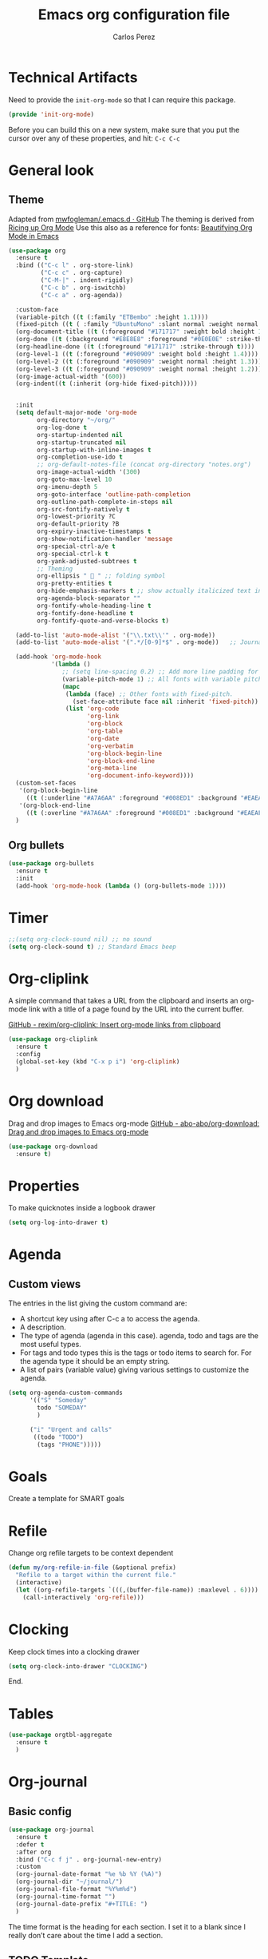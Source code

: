#+TITLE: Emacs org configuration file
#+AUTHOR: Carlos Perez

#+DESCRIPTION: A literate programming version of my Emacs Initialization of Org-Mode

#+PROPERTY:    header-args:emacs-lisp  :tangle ~/.emacs.d/elisp/init-org-mode.el
#+PROPERTY:    header-args:sh     :tangle no
#+PROPERTY:    header-args:       :results silent   :eval no-export   :comments org

* Technical Artifacts
Need to provide the =init-org-mode= so that I can require this
package.

#+BEGIN_SRC emacs-lisp
(provide 'init-org-mode)
#+END_SRC

Before you can build this on a new system, make sure that you put the cursor
over any of these properties, and hit: =C-c C-c=
* General look
** Theme
Adapted from [[https://github.com/mwfogleman/.emacs.d/blob/master/michael.org][mwfogleman/.emacs.d · GitHub]]
The theming is derived from [[https://lepisma.github.io/2017/10/28/ricing-org-mode/][Ricing up Org Mode]]
Use this also as a reference for fonts: [[https://zzamboni.org/post/beautifying-org-mode-in-emacs/][Beautifying Org Mode in Emacs]]
#+BEGIN_SRC emacs-lisp :results silent
  (use-package org
    :ensure t
    :bind (("C-c l" . org-store-link)
           ("C-c c" . org-capture)
           ("C-M-|" . indent-rigidly)
           ("C-c b" . org-iswitchb)
           ("C-c a" . org-agenda))

    :custom-face
    (variable-pitch ((t (:family "ETBembo" :height 1.1))))
    (fixed-pitch ((t ( :family "UbuntuMono" :slant normal :weight normal :height 0.9 :width normal))))
    (org-document-title ((t (:foreground "#171717" :weight bold :height 1.6))))
    (org-done ((t (:background "#E8E8E8" :foreground "#0E0E0E" :strike-through t :weight bold))))
    (org-headline-done ((t (:foreground "#171717" :strike-through t))))
    (org-level-1 ((t (:foreground "#090909" :weight bold :height 1.4))))
    (org-level-2 ((t (:foreground "#090909" :weight normal :height 1.3))))
    (org-level-3 ((t (:foreground "#090909" :weight normal :height 1.2))))
    (org-image-actual-width '(600))
    (org-indent((t (:inherit (org-hide fixed-pitch)))))


    :init
    (setq default-major-mode 'org-mode
          org-directory "~/org/"
          org-log-done t
          org-startup-indented nil
          org-startup-truncated nil
          org-startup-with-inline-images t
          org-completion-use-ido t
          ;; org-default-notes-file (concat org-directory "notes.org")
          org-image-actual-width '(300)
          org-goto-max-level 10
          org-imenu-depth 5
          org-goto-interface 'outline-path-completion
          org-outline-path-complete-in-steps nil
          org-src-fontify-natively t
          org-lowest-priority ?C
          org-default-priority ?B
          org-expiry-inactive-timestamps t
          org-show-notification-handler 'message
          org-special-ctrl-a/e t
          org-special-ctrl-k t
          org-yank-adjusted-subtrees t
          ;; Theming
          org-ellipsis "  " ;; folding symbol
          org-pretty-entities t
          org-hide-emphasis-markers t ;; show actually italicized text instead of /italicized text/
          org-agenda-block-separator ""
          org-fontify-whole-heading-line t
          org-fontify-done-headline t
          org-fontify-quote-and-verse-blocks t) 

    (add-to-list 'auto-mode-alist '("\\.txt\\'" . org-mode))
    (add-to-list 'auto-mode-alist '(".*/[0-9]*$" . org-mode))   ;; Journal
    
    (add-hook 'org-mode-hook
              '(lambda ()
                 ;; (setq line-spacing 0.2) ;; Add more line padding for readability
                 (variable-pitch-mode 1) ;; All fonts with variable pitch.
                 (mapc
                  (lambda (face) ;; Other fonts with fixed-pitch.
                    (set-face-attribute face nil :inherit 'fixed-pitch))
                  (list 'org-code
                        'org-link
                        'org-block
                        'org-table
                        'org-date
                        'org-verbatim
                        'org-block-begin-line
                        'org-block-end-line
                        'org-meta-line
                        'org-document-info-keyword))))
    (custom-set-faces
     '(org-block-begin-line
       ((t (:underline "#A7A6AA" :foreground "#008ED1" :background "#EAEAFF"))))
     '(org-block-end-line
       ((t (:overline "#A7A6AA" :foreground "#008ED1" :background "#EAEAFF")))))
    )
#+END_SRC

** Org bullets
#+BEGIN_SRC emacs-lisp
(use-package org-bullets
  :ensure t
  :init
  (add-hook 'org-mode-hook (lambda () (org-bullets-mode 1))))
#+END_SRC

* Timer
#+BEGIN_SRC emacs-lisp :results silent
;;(setq org-clock-sound nil) ;; no sound
(setq org-clock-sound t) ;; Standard Emacs beep

#+END_SRC

* Org-cliplink
A simple command that takes a URL from the clipboard and inserts an org-mode
link with a title of a page found by the URL into the current buffer.

[[https://github.com/rexim/org-cliplink][GitHub - rexim/org-cliplink: Insert org-mode links from clipboard]]

#+BEGIN_SRC emacs-lisp :results silent
(use-package org-cliplink
  :ensure t
  :config
  (global-set-key (kbd "C-x p i") 'org-cliplink)
  )
#+END_SRC

* Org download
Drag and drop images to Emacs org-mode
[[https://github.com/abo-abo/org-download][GitHub - abo-abo/org-download: Drag and drop images to Emacs org-mode]]

#+BEGIN_SRC emacs-lisp
(use-package org-download
  :ensure t)
#+END_SRC

* Properties
To make quicknotes inside a logbook drawer
#+BEGIN_SRC emacs-lisp
(setq org-log-into-drawer t)
#+END_SRC

* Agenda
** Custom views
The entries in the list giving the custom command are:

- A shortcut key using after C-c a to access the agenda.
- A description.
- The type of agenda (agenda in this case).  agenda, todo and tags are the most
  useful types.
- For tags and todo types this is the tags or todo items to search for. For the
  agenda type it should be an empty string.
- A list of pairs (variable value) giving various settings to customize the
  agenda.

#+BEGIN_SRC emacs-lisp :results silent
(setq org-agenda-custom-commands
      '(("S" "Someday"
        todo "SOMEDAY"
        )

      ("i" "Urgent and calls"
       ((todo "TODO")
        (tags "PHONE")))))

#+END_SRC

* Goals
Create a template for SMART goals

* Refile
:PROPERTIES:
:header-args: :tangle no
:END:
Change org refile targets to be context dependent
#+BEGIN_SRC emacs-lisp :results silent
(defun my/org-refile-in-file (&optional prefix)
  "Refile to a target within the current file."
  (interactive)
  (let ((org-refile-targets `(((,(buffer-file-name)) :maxlevel . 6))))
    (call-interactively 'org-refile)))
#+END_SRC

* Clocking
Keep clock times into a clocking drawer

#+BEGIN_SRC emacs-lisp :results silent
(setq org-clock-into-drawer "CLOCKING")
#+END_SRC

End.

* Tables

#+BEGIN_SRC emacs-lisp
(use-package orgtbl-aggregate
  :ensure t
  )
#+END_SRC

* Org-journal
** Basic config

#+BEGIN_SRC emacs-lisp
  (use-package org-journal
    :ensure t
    :defer t
    :after org
    :bind ("C-c f j" . org-journal-new-entry)
    :custom
    (org-journal-date-format "%e %b %Y (%A)")
    (org-journal-dir "~/journal/")
    (org-journal-file-format "%Y%m%d")
    (org-journal-time-format "")
    (org-journal-date-prefix "#+TITLE: ")
    )

#+END_SRC

The time format is the heading for each section. I set it to a blank since I
really don’t care about the time I add a section.
** TODO Template
This template is intended to insert a basic dailies list automatically into
each journal file. Unfortunately, it seems to break other functionality, so I
decided to leave it only as a reference and stick to a basic
~org-journal-date-format~

#+BEGIN_SRC emacs-lisp
  (defun org-journal-date-format-func (time)
    "Custom function to insert journal date header,
  and some custom text on a newly created journal file."
    (when (= (buffer-size) 0)
      (insert (format-time-string "#+TITLE: Journal Entry- %e %b %Y (%A)" time))
      (insert "\n\n\n* Dailies
     + [ ] The 3 most important tasks [0/3]
        - [ ]
        - [ ]
        - [ ] 
     + [ ] Other tasks that are in the system [0/2]
        - [ ]
        - [ ]
     + [ ] ToDos which are not tracked by my system [0/1]
        - [ ]
  \n\n* Diary")
      ))

  ;; (setq org-journal-date-format 'org-journal-date-format-func)
#+END_SRC

** Capture 
This capture automatically inserts an entry into today's journal file.

#+BEGIN_SRC emacs-lisp
  (defun org-journal-find-location ()
    ;; Open today's journal, but specify a non-nil prefix argument in order to
    ;; inhibit inserting the heading; org-capture will insert the heading.
    (org-journal-new-entry t)
    ;; Position point on the journal's top-level heading so that org-capture
    ;; will add the new entry as a child entry.
    (goto-char (point-min)))

  (setq org-capture-templates '(("j" "Journal entry" entry (function org-journal-find-location)
                                 "* %(format-time-string org-journal-time-format)%^{Title}\n%i%?\nFrom: %a")))
#+END_SRC

* GTD
** Introduction
This system will I will implement a GTD system mainly based on [[http://www.howardism.org/Technical/Emacs/getting-boxes-done.html][Getting Boxes
Done]] by Howard Abrams. I think it is maybe the first explanation that really
clicks, so I hope it will be a good starting point

** File organization
First, a definition of all file destinations

#+BEGIN_SRC emacs-lisp
(defvar org-default-myfiles-dir
  "~/Dropbox/my_files/"
  "Root directory.")

(defvar org-default-projects-dir
  (concat org-default-myfiles-dir  "projects/")
  "Primary GTD directory.")

(defvar org-default-technical-dir
  (concat org-default-myfiles-dir  "technical/")
  "Directory of shareable notes.")

(defvar org-default-personal-dir
  (concat org-default-myfiles-dir  "personal/")
  "Directory of un-shareable, personal notes.")

(defvar org-default-completed-dir
  (concat org-default-projects-dir "trophies/")
  "Directory of completed project files.")

(defvar org-default-inbox-file
  (concat org-default-projects-dir "breathe.org")
  "New stuff collects in this file.")

(defvar org-default-tasks-file
  (concat org-default-projects-dir "tasks.org")
  "Tasks, TODOs and little projects.")

(defvar org-default-incubate-file
  (concat org-default-projects-dir "incubate.org")
  "Ideas simmering on backburner.")
  
(defvar org-default-completed-file
  nil
  "Ideas simmering on back burner.")

(defvar org-default-notes-file
  (concat org-default-personal-dir "general-notes.org")
  "Non-actionable, personal notes.")

(defvar org-default-media-file
  (concat org-default-projects-dir "media.org")
  "White papers and links to other things to check out.")
#+END_SRC 

Add all the files in the ~projects~ directory as potential agenda files

#+BEGIN_SRC emacs-lisp
(setq org-agenda-files (list org-default-projects-dir))
(setq org-agenda-file-regexp "^[a-z0-9-_]+.org")
#+END_SRC

*** TODO automatically create directories
Maybe should not be a problem if using Dropbox, as it gets synchronized. Only
need to change the ~org-deafult-myfiles-dir~

** The inbox
Everything beings in the inbox folder

#+BEGIN_SRC emacs-lisp
  (defvar org-capture-templates (list))

  (add-to-list 'org-capture-templates
               `("t" "Task Entry"        entry
                 (file ,org-default-inbox-file)
                 "* %?\n:PROPERTIES:\n:CREATED:%U\n:END:\n\n%i\n\nFrom: %a"
                 :empty-lines 1))

  (add-to-list 'org-capture-templates
               `("k" "Bookmarks"  entry
                 (file ,org-default-inbox-file)
                 ("* %(org-cliplink-capture)\n:PROPERTIES:\n:CREATED:%U\n:END:\n%?")
                 :empty-lines 1 :prepend t))

#+END_SRC

** Refiling
*** Hydra menu
#+BEGIN_SRC emacs-lisp :results silent
(defhydra hydra-org-refiler (global-map "C-c s" :hint nil)
    "
  ^Navigate^      ^Refile^       ^Move^           ^Update^        ^Go To^        ^Dired^
  ^^^^^^^^^^---------------------------------------------------------------------------------------
  _k_: ↑ previous _t_: tasks     _m X_: projects  _T_: todo task  _g t_: tasks    _g X_: projects
  _j_: ↓ next     _i_: incubate  _m P_: personal  _S_: schedule   _g i_: incubate _g P_: personal
  _c_: archive    _p_: personal  _m T_: technical _D_: deadline   _g x_: inbox    _g T_: technical
  _d_: delete     _r_: refile                   _R_: rename     _g n_: notes    _g C_: completed
  "
    ("<up>" org-previous-visible-heading)
    ("<down>" org-next-visible-heading)
    ("k" org-previous-visible-heading)
    ("j" org-next-visible-heading)
    ("c" org-archive-subtree-as-completed)
    ("d" org-cut-subtree)
    ("t" org-refile-to-task)
    ("i" org-refile-to-incubate)
    ("p" org-refile-to-personal-notes)
    ("r" org-refile)
    ("m X" org-refile-to-projects-dir)
    ("m P" org-refile-to-personal-dir)
    ("m T" org-refile-to-technical-dir)
    ("T" org-todo)
    ("S" org-schedule)
    ("D" org-deadline)
    ("R" org-rename-header)
    ("g t" (find-file-other-window org-default-tasks-file))
    ("g i" (find-file-other-window org-default-incubate-file))
    ("g x" (find-file-other-window org-default-inbox-file))
    ("g c" (find-file-other-window org-default-completed-file))
    ("g n" (find-file-other-window org-default-notes-file))
    ("g X" (dired org-default-projects-dir))
    ("g P" (dired org-default-personal-dir))
    ("g T" (dired org-default-technical-dir))
    ("g C" (dired org-default-completed-dir))
    ("[\t]" (org-cycle))
    ("s" (org-save-all-org-buffers) "save")
    ("q" nil "quit"))

(bind-key "C-c s" 'hydra-org-refiler/body)

#+END_SRC

*** TODO Allow refiles as top level destination

#+BEGIN_SRC emacs-lisp
(setq org-refile-use-outline-path 'file
      org-outline-path-complete-in-steps nil)
#+END_SRC

Set all files in projects as refile targets.

#+BEGIN_SRC emacs-lisp
(setq org-refile-targets (append '((org-default-media-file :level . 1)
                                   (org-default-notes-file :level . 0))
                                 (->>
                                  (directory-files org-default-projects-dir nil ".org")
                                  (-remove-item (file-name-base org-default-media-file))
                                  (--remove (s-starts-with? "." it))
                                  (--map (format "%s/%s" org-default-projects-dir it))
                                  (--map `(,it :level . 0)))))

#+END_SRC

** Refiling programatically
Now, let’s create functions for the most-used refile destinations used by the
Hydra (notice that the Hydra can also call org-refile directly in order to get
access to all targets):

#+BEGIN_SRC emacs-lisp
(defun org-refile-to-incubate ()
  "Refile (move) the current Org subtree to `org-default-incubate-file'."
  (interactive)
  (org-refile nil nil (list nil org-default-incubate-file nil nil)))

(defun org-refile-to-task ()
  "Refile (move) the current Org subtree to `org-default-tasks-file'."
  (interactive)
  (org-refile nil nil (list nil org-default-tasks-file nil nil)))

(defun org-refile-to-personal-notes ()
  "Refile (move) the current Org subtree to `org-default-notes-file'."
  (interactive)
  (org-refile nil nil (list nil org-default-notes-file nil nil)))

(defun org-refile-to-completed ()
  "Refile (move) the current Org subtree to `org-default-completed-file',
unless it doesn't exist, in which case, refile to today's journal entry."
  (interactive)
  (if (and org-default-completed-file (file-exists-p
                                       org-default-completed-file))
      (org-refile nil nil (list nil org-default-completed-file nil nil))
    (org-refile nil nil (list nil get-journal-file-today nil nil))))

#+END_SRC

** Scheduling and planning
While reviewing the collected ideas in my Inbox, I often need to tidy them
before moving them around. Add a TODO label to each task with T in my hydra, as
well as schedule a date with an S (as a task without due date is just a
wish). Before I move the subtree, I may need to change the header’s text (which
I added to the hydra with an R key):

#+BEGIN_SRC emacs-lisp
(defun org-rename-header (label)
  "Rename the current section's header to LABEL, and moves the
point to the end of the line."
  (interactive (list
                (read-string "Header: "
                             (substring-no-properties (org-get-heading t t t t)))))
  (org-back-to-heading)
  (replace-string (org-get-heading t t t t) label))

#+END_SRC

** Completing tasks
This function archives a subtree to today’s journal entry (marking the task
completed in the process):

#+BEGIN_SRC emacs-lisp
(defun org-archive-subtree-as-completed ()
  "Archives the current subtree to today's current journal entry."
  (interactive)
  ;; According to the docs for `org-archive-subtree', the state should be
  ;; automatically marked as DONE, but I don't notice that:
  (when (org-get-todo-state)
    (org-todo "DONE"))

  (let* ((org-archive-file (or org-default-completed-file
                               (todays-journal-entry)))
         (org-archive-location (format "%s::" org-archive-file)))
     (org-archive-subtree)))

#+END_SRC

The following function returns the filename of today’s journal entry (which I
can use as a refile destination):

#+BEGIN_SRC emacs-lisp
(defun todays-journal-entry ()
  "Return the full pathname to the day's journal entry file.
Granted, this assumes each journal's file entry to be formatted
with year/month/day, as in `20190104' for January 4th.

Note: `org-journal-dir' variable must be set to the directory
where all good journal entries live, e.g. ~/journal."
  (let* ((daily-name   (format-time-string "%Y%m%d"))
         (file-name    (concat org-journal-dir daily-name)))
    (expand-file-name file-name)))

#+END_SRC

** TODO Refiling trees to files
For now, I am just copying the functions stated in this essay: [[http://www.howardism.org/Technical/Emacs/getting-even-more-boxes-done.html][Refiling Trees
to Files]]
I will review the code to understand it and then customize to my needs.

#+BEGIN_SRC emacs-lisp
(defun org-subtree-metadata ()
  "Return a list of key aspects of an org-subtree. Includes the
following: header text, body contents, list of tags, region list
of the start and end of the subtree."
  (save-excursion
    ;; Jump to the parent header if not already on a header
    (when (not (org-at-heading-p))
      (org-previous-visible-heading 1))

    (let* ((context (org-element-context))
           (attrs   (second context))
           (props   (org-entry-properties)))

      (list :region     (list (plist-get attrs :begin) (plist-get attrs :end))
            :header     (plist-get attrs :title)
            :tags       (org-get-subtree-tags props)
            :properties (org-get-subtree-properties attrs)
            :body       (org-get-subtree-content attrs)))))

(defun org-get-subtree-tags (&optional props)
  "Given the properties, PROPS, from a call to
`org-entry-properties', return a list of tags."
  (unless props
     (setq props (org-entry-properties)))
  (let ((tag-label (if org-get-subtree-tags-inherited "ALLTAGS" "TAGS")))
    (-some->> props
         (assoc tag-label)
         cdr
         substring-no-properties
         (s-split ":")
         (--filter (not (equalp "" it))))))

(defvar org-get-subtree-tags-inherited t
  "Returns a subtree's tags, and all tags inherited (from tags
  specified in parents headlines or on the file itself). Defaults
  to true.")

(defun org-get-subtree-properties (attributes)
  "Return a list of tuples of a subtrees properties where the keys are strings."

  (defun symbol-upcase? (sym)
    (let ((case-fold-search nil))
      (string-match-p "^:[A-Z]+$" (symbol-name sym))))

  (defun convert-tuple (tup)
    (let ((key (first tup))
          (val (second tup)))
      (list (substring (symbol-name key) 1) val)))

  (->> attributes
       (-partition 2)                         ; Convert plist to list of tuples
       (--filter (symbol-upcase? (first it))) ; Remove lowercase tuples
       (-map 'convert-tuple)))

(defun org-get-subtree-content (attributes)
  "Return the contents of the current subtree as a string."
  (let ((header-components '(clock diary-sexp drawer headline inlinetask
                             node-property planning property-drawer section)))

      (goto-char (plist-get attributes :contents-begin))

      ;; Walk down past the properties, etc.
      (while
          (let* ((cntx (org-element-context))
                 (elem (first cntx))
                 (props (second cntx)))
            (when (member elem header-components)
              (goto-char (plist-get props :end)))))

      ;; At this point, we are at the beginning of what we consider
      ;; the contents of the subtree, so we can return part of the buffer:
      (buffer-substring-no-properties (point) (org-end-of-subtree))))

(defun org-refile-subtree-to-file (dir)
  "Archive the org-mode subtree and create an entry in the
directory folder specified by DIR. It attempts to move as many of
the subtree's properties and other features to the new file."
  (interactive "DDestination: ")
  (let* ((props      (org-subtree-metadata))
         (head       (plist-get props :header))
         (body       (plist-get props :body))
         (tags       (plist-get props :tags))
         (properties (plist-get props :properties))
         (area       (plist-get props :region))
         (filename   (org-filename-from-title head))
         (filepath   (format "%s/%s.org" dir filename)))
    (apply #'delete-region area)
    (org-create-org-file filepath head body tags properties)))

(defun org-create-org-file (filepath header body tags properties)
  "Create a new Org file by FILEPATH. The contents of the file is
pre-populated with the HEADER, BODY and any associated TAGS."
  (find-file-other-window filepath)
  (org-set-file-property "TITLE" header t)
  (when tags
    (org-set-file-property "FILETAGS" (s-join " " tags)))

  ;; Insert any drawer properties as #+PROPERTY entries:
  (when properties
    (goto-char (point-min))
    (or (re-search-forward "^\s*$" nil t) (point-max))
    (--map (insert (format "#+PROPERTY: %s %s" (first it) (second it))) properties))

  ;; My auto-insert often adds an initial headline for a subtree, and in this
  ;; case, I don't want that... Yeah, this isn't really globally applicable,
  ;; but it shouldn't cause a problem for others.
  (when (re-search-forward "^\\* [0-9]$" nil t)
    (replace-match ""))

  (delete-blank-lines)
  (goto-char (point-max))
  (insert "\n")
  (insert body))

(defun org-filename-from-title (title)
  "Creates a useful filename based on a header string, TITLE.
For instance, given the string:    What's all this then?
     This function will return:    whats-all-this-then"
  (let* ((no-letters (rx (one-or-more (not alphanumeric))))
         (init-try (->> title
                        downcase
                        (replace-regexp-in-string "'" "")
                        (replace-regexp-in-string no-letters "-"))))
    (string-trim init-try "-+" "-+")))

(defun org-set-file-property (key value &optional spot)
  "Make sure file contains a top-level, file-wide property.
KEY is something like `TITLE' or `FILETAGS'. This function makes
sure that the property contains the contents of VALUE, and if the
file doesn't have the property, it is inserted at either SPOT, or
if nil,the top of the file."
  (save-excursion
    (goto-char (point-min))
    (let ((case-fold-search t))
      (if (re-search-forward (format "^#\\+%s:\s*\\(.*\\)" key) nil t)
          (replace-match value nil nil nil 1)

        (cond
         ;; if SPOT is a number, go to it:
         ((numberp spot) (goto-char spot))
         ;; If SPOT is not given, jump to first blank line:
         ((null spot) (progn (goto-char (point-min))
                             (re-search-forward "^\s*$" nil t)))
         (t (goto-char (point-min))))

        (insert (format "#+%s: %s\n" (upcase key) value))))))

(defun org-refile-to-projects-dir ()
  "Move the current subtree to a file in the `projects' directory."
  (interactive)
  (org-refile-subtree-to-file org-default-projects-dir))

(defun org-refile-to-technical-dir ()
  "Move the current subtree to a file in the `technical' directory."
  (interactive)
  (org-refile-subtree-to-file org-default-technical-dir))

(define-auto-insert "/personal/*\\.org" ["personal.org" ha/autoinsert-yas-expand])

(defun org-refile-to-personal-dir ()
  "Move the current subtree to a file in the `personal' directory."
  (interactive)
  (org-refile-subtree-to-file org-default-personal-dir))


#+END_SRC


*** Old version
#+BEGIN_SRC emacs-lisp
(defun cp/org-refile-subtree-as-file (dir)
  "Archive the org-mode subtree and create an entry in the directory folder specified by DIR.
The formatting, since it is an archive, isn't quite what I want,but it gets it going."
  (let* ((header (substring-no-properties (org-get-heading)))
         (title (if (string-match ": \\(.*\\)" header)
                    (match-string 1 header)
                  header))
         (filename (replace-regexp-in-string "\s+" "-" (downcase title)))
         (filepath (format "%s/%s.org" dir filename))
         (org-archive-location (format "%s::" filepath)))
    (org-archive-subtree)
    (find-file-other-window filepath)))
#+END_SRC

** Summary
We now have a Hydra that easily kicks off functions that help keep my task
inbox manageable. Each morning, I would like to start an environment when my
Inbox is loaded and ready for refiling. The following function does that by
calling functions I would normally do manually:

#+BEGIN_SRC emacs-lisp
(defun org-boxes-workflow ()
  "Load the default tasks file and start our hydra on the first task shown."
  (interactive)
  (let ((org-startup-folded nil))
    (find-file org-default-inbox-file)
    (delete-other-windows)
    (ignore-errors
      (cp/org-agenda))
    (delete-other-windows)
    (split-window-right-and-focus)
    (pop-to-buffer (get-file-buffer org-default-inbox-file))
    (goto-char (point-min))
    (org-next-visible-heading 1)
    (hydra-org-refiler/body)))

#+END_SRC

This assumes that I have a special agenda display:

#+BEGIN_SRC emacs-lisp
(defun cp/org-agenda ()
  "Displays my favorite agenda perspective."
  (interactive)
  (org-agenda nil "a")
  (get-buffer "*Org Agenda*")
  (execute-kbd-macro (kbd "A t")))

#+END_SRC

